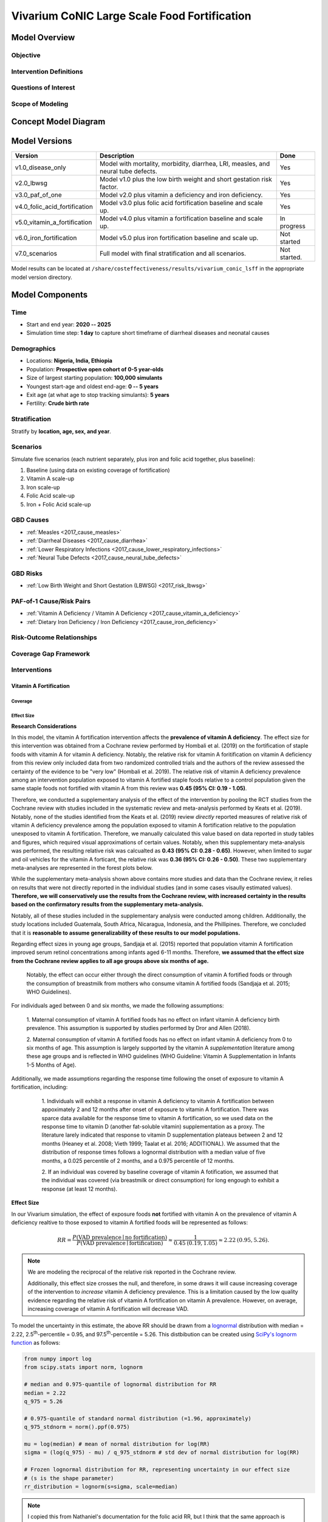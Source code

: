 .. _2017_concept_model_vivarium_conic_lsff:

=============================================
Vivarium CoNIC Large Scale Food Fortification
=============================================

Model Overview
--------------

Objective
+++++++++

Intervention Definitions
++++++++++++++++++++++++

Questions of Interest
+++++++++++++++++++++

Scope of Modeling
+++++++++++++++++


Concept Model Diagram
---------------------

.. image:: lsff_concept_model_diagram.svg

Model Versions
--------------

.. list-table::
   :header-rows: 1
   
   * - Version
     - Description
     - Done
   * - v1.0_disease_only
     - Model with mortality, morbidity, diarrhea, LRI, measles, and 
       neural tube defects.
     - Yes
   * - v2.0_lbwsg
     - Model v1.0 plus the low birth weight and short gestation risk
       factor.
     - Yes
   * - v3.0_paf_of_one
     - Model v2.0 plus vitamin a deficiency and iron deficiency.
     - Yes
   * - v4.0_folic_acid_fortification
     - Model v3.0 plus folic acid fortification baseline and scale up.
     - Yes
   * - v5.0_vitamin_a_fortification
     - Model v4.0 plus vitamin a fortification baseline and scale up.
     - In progress
   * - v6.0_iron_fortification
     - Model v5.0 plus iron fortification baseline and scale up.
     - Not started
   * - v7.0_scenarios
     - Full model with final stratification and all scenarios.
     - Not started.
   
Model results can be located at 
``/share/costeffectiveness/results/vivarium_conic_lsff`` in the 
appropriate model version directory.
   

Model Components
----------------

Time
++++

* Start and end year: **2020 -- 2025**
* Simulation time step: **1 day** to capture short timeframe of diarrheal
  diseases and neonatal causes

Demographics
++++++++++++

* Locations: **Nigeria, India, Ethiopia**
* Population: **Prospective open cohort of 0-5 year-olds**
* Size of largest starting population: **100,000 simulants**
* Youngest start-age and oldest end-age: **0 -- 5 years**
* Exit age (at what age to stop tracking simulants): **5 years**
* Fertility: **Crude birth rate**

Stratification
++++++++++++++

Stratify by **location, age, sex, and year**.

Scenarios
+++++++++

Simulate five scenarios (each nutrient separately, plus iron and
folic acid together, plus baseline):

#. Baseline (using data on existing coverage of fortification)
#. Vitamin A scale-up
#. Iron scale-up
#. Folic Acid scale-up
#. Iron + Folic Acid scale-up

GBD Causes
++++++++++

* :ref:`Measles <2017_cause_measles>`

* :ref:`Diarrheal Diseases <2017_cause_diarrhea>`

* :ref:`Lower Respiratory Infections <2017_cause_lower_respiratory_infections>`

* :ref:`Neural Tube Defects <2017_cause_neural_tube_defects>`


GBD Risks
+++++++++

* :ref:`Low Birth Weight and Short Gestation (LBWSG) <2017_risk_lbwsg>`

PAF-of-1 Cause/Risk Pairs
+++++++++++++++++++++++++

* :ref:`Vitamin A Deficiency / Vitamin A Deficiency <2017_cause_vitamin_a_deficiency>`

* :ref:`Dietary Iron Deficiency / Iron Deficiency <2017_cause_iron_deficiency>`

Risk-Outcome Relationships
++++++++++++++++++++++++++

Coverage Gap Framework
++++++++++++++++++++++

Interventions
+++++++++++++

Vitamin A Fortification
~~~~~~~~~~~~~~~~~~~~~~~

Coverage 
^^^^^^^^

Effect Size
^^^^^^^^^^^

**Research Considerations**

In this model, the vitamin A fortification intervention affects the 
**prevalence of vitamin A deficiency**. The effect size for this intervention 
was obtained from a Cochrane review performed by Hombali et al. (2019) on the 
fortification of staple foods with vitamin A for vitamin A deficiency. 
Notably, the relative risk for vitamin A foritification on vitamin A 
deficiency from this review only included data from two randomized controlled 
trials and the authors of the review assessed the certainty of the evidence to 
be "very low" (Hombali et al. 2019). The relative risk of vitamin A deficiency 
prevalence among an intervention population exposed to vitamin A fortified 
staple foods relative to a control population given the same staple foods not 
fortified with vitamin A from this review was **0.45 (95% CI: 0.19 - 1.05)**.

Therefore, we conducted a supplementary analysis of the effect of the 
intervention by pooling the RCT studies from the Cochrane review with studies 
included in the systematic review and meta-analysis performed by Keats et al. 
(2019). Notably, none of the studies identified from the Keats et al. (2019) 
review *directly* reported measures of relative risk of vitamin A deficiency 
prevalence among the population exposed to vitamin A fortification relative to 
the population unexposed to vitamin A fortification. Therefore, we manually 
calculated this value based on data reported in study tables and figures, 
which required visual approximations of certain values. Notably, when this 
supplementary meta-analysis was performed, the resulting relative risk was 
calcualted as **0.43 (95% CI: 0.28 - 0.65)**. However, when limited to sugar 
and oil vehicles for the vitamin A forticant, the relative risk was **0.36 
(95% CI: 0.26 - 0.50)**. These two supplementary meta-analyses are represented 
in the forest plots below. 

.. image:: vitamin_a_meta.png

.. image:: vitamin_a_meta_sugar_oil.png

While the supplementary meta-analysis shown above contains more studies and 
data than the Cochrane review, it relies on results that were not directly 
reported in the individual studies (and in some cases visaully estimated 
values). **Therefore, we will conservatively use the results from the Cochrane 
review, with increased certainty in the results based on the confirmatory 
results from the supplementary meta-analysis.**

Notably, all of these studies included in the supplementary analysis were 
conducted among children. Additionally, the study locations included 
Guatemala, South Africa, Nicaragua, Indonesia, and the Phillipines. Therefore, 
we concluded that it is **reasonable to assume generalizability of these 
results to our model populations.**

Regarding effect sizes in young age groups, Sandjaja et al. (2015) reported 
that population vitamin A fortification improved serum retinol concentrations 
among infants aged 6-11 months. Therefore, **we assumed that the effect size 
from the Cochrane review applies to all age groups above six months of age.** 

	Notably, the effect can occur either through the direct consumption of 
	vitamin A fortified foods or through the consumption of breastmilk from 
	mothers who consume vitamin A fortified foods (Sandjaja et al. 2015; WHO 
	Guidelines).

For individuals aged between 0 and six months, we made the following 
assumptions:

	1. Maternal consumption of vitamin A fortified foods has no effect on 
	infant vitamin A deficiency birth prevalence. This assumption is supported 
	by studies performed by Dror and Allen (2018).

	2. Maternal consumption of vitamin A fortified foods has no effect on 
	infant vitamin A deficiency from 0 to six months of age. This assumption 
	is largely supported by the vitamin A *supplementation* literature among 
	these age groups and is reflected in WHO guidelines (WHO Guideline: 
	Vitamin A Supplementation in Infants 1-5 Months of Age).

Additionally, we made assumptions regarding the response time following the 
onset of exposure to vitamin A fortification, including:

	1. Individuals will exhibit a response in vitamin A deficiency to vitamin 
	A fortification between appoximately 2 and 12 months after onset of 
	exposure to vitamin A fortification. There was sparce data available for 
	the response time to vitamin A fortification, so we used data on the 
	response time to vitamin D (another fat-soluble vitamin) supplementation 
	as a proxy. The literature larely indicated that response to vitamin D 
	supplementation plateaus between 2 and 12 months (Heaney et al. 2008; 
	Vieth 1999; Taalat et al. 2016; ADDITIONAL). We assumed that the 
	distribution of response times follows a lognormal distribution with a 
	median value of five months, a 0.025 percentile of 2 months, and a 0.975 
	percentile of 12 months.

 	2. If an individual was covered by baseline coverage of vitamin A 
 	fotification, we assumed that the individual was covered (via breastmilk 
 	or direct consumption) for long engough to exhibit a response (at least 12 
 	months).

 .. todo::

 	Add more detail regarding the time to response.

**Effect Size**

In our Vivarium simulation, the effect of exposure foods **not** fortified 
with vitamin A on the prevalence of vitamin A deficiency realtive to those 
exposed to vitamin A fortified foods will be represented as follows: 

.. math::

  RR = \frac{P(\text{VAD prevalence} \mid \text{no fortification})}
  {P(\text{VAD prevalence} \mid \text{fortification})}
  \approx \frac{1}{0.45\: (0.19, 1.05)}
  \approx 2.22\: (0.95, 5.26).

.. note::

	We are modeling the reciprocal of the relative risk reported in the 
	Cochrane review.

	Additionally, this effect size crosses the null, and therefore, in some 
	draws it will cause increasing coverage of the intervention to *increase* 
	vitamin A deficiency prevalence. This is a limitation caused by the low 
	quality evidence regarding the relative risk of vitamin A fortification on 
	vitamin A prevalence. However, on average, increasing coverage of vitamin 
	A fortification will decrease VAD.

To model the uncertainty in this estimate, the above RR should be drawn from a
`lognormal <https://en.wikipedia.org/wiki/Log-normal_distribution>`_
distribution with median = 2.22, 2.5\ :superscript:`th`-percentile = 0.95, and
97.5\ :superscript:`th`-percentile = 5.26. This distbibution can be created
using `SciPy's lognorm function
<https://docs.scipy.org/doc/scipy/reference/generated/scipy.stats.lognorm.html>`_
as follows:

.. code-block:: Python

  from numpy import log
  from scipy.stats import norm, lognorm

  # median and 0.975-quantile of lognormal distribution for RR
  median = 2.22
  q_975 = 5.26

  # 0.975-quantile of standard normal distribution (=1.96, approximately)
  q_975_stdnorm = norm().ppf(0.975)

  mu = log(median) # mean of normal distribution for log(RR)
  sigma = (log(q_975) - mu) / q_975_stdnorm # std dev of normal distribution for log(RR)

  # Frozen lognormal distribution for RR, representing uncertainty in our effect size
  # (s is the shape parameter)
  rr_distribution = lognorm(s=sigma, scale=median)

.. note::

	I copied this from Nathaniel's documentation for the folic acid RR, but I 
	think that the same approach is appropriate. Perhaps we can eventually 
	create a separate page that lists similar strategies that we can reference 
	via links.

** Time to Response**

Further, the time-to-response to vitamin A fortification in years should also 
be sampled such that:

.. code-block:: Python

	from numpy import log
	from scipy.stats import norm, lognorm

	# median and 0.975-quantile of lognormal distribution for RR
	median = 5/12
	q_975 = 12/12

	# 0.975-quantile of standard normal distribution (=1.96, approximately)
	q_975_stdnorm = norm().ppf(0.975)

	mu = log(median) # mean of normal distribution for log(RR)
	sigma = (log(q_975) - mu) / q_975_stdnorm # std dev of normal distribution for log(RR)

	# Frozen lognormal distribution for RR, representing uncertainty in our effect size
	# (s is the shape parameter)
	response_time_distribution = lognorm(s=sigma, scale=median)

**Population Coverage Data**

The coverage algorithm for vitamin A fortification should follow the same approach described 
in this concept model document for folic acid fortification (see `Population Coverage Data`_).

.. list-table:: Means and 95% CI's for existing population coverage of vitamin A fortification (% of total population)
  :widths: 5 5 5 5
  :header-rows: 1

  * - Location
    - :math:`a` = Eats fortified vehicle
    - :math:`b` = Eats fortifiable vehicle
    - :math:`c` = Eats vehicle
  * - Ethiopia
    - 1.0 (see below)
    - 44 (34, 54)
    - 55 (45, 65)
  * - India
    - 24.3 (21.1, 27.9)
    - 89.4 (87.0, 91.8)
    - 100 (100, 100)
  * - Nigeria (Kano)
    - 7.6 (5.9, 9.4)
    - 35.9 (32.7, 39.1)
    - 98.4 (97.6, 99.3)
  * - Nigeria (Lagos)
    - 7.2 (5.5, 8.9)
    - 22.7 (19.9, 25.5)
    - 98.6 (97.8, 99.3)

For all values other than :math:`a` for Ethiopia, use a Beta distribution 
with mean equal to the central estimate, and variance equal to the variance of 
a normal distribution with the same mean and 95% confidence interval. 

For the :
math:`a` value for Ethiopia, assume the following: 

.. math::

  a_\textit{Ethiopia} \sim \operatorname{Beta}(0.1,9.9),\quad

The mean of this `Beta distribution
<https://en.wikipedia.org/wiki/Beta_distribution>`_ will have the value shown
in the table. The density has an asymptote at 0 and an x-intercept at
1. The mean value for this parameter was chosen so that the mean of 
existing fortification coverage is close to 0 (in a similar approach to 
existing coverage of folic acid in Ethiopia).

.. todo::

	Cite Ethiopia data source (Assessment of Feasibility and Potential 
	Benefits of Food Fortification. Addis Ababa : Government of the 
	Federal Democratic Republic of Ethiopia, 2011).

**Effect of Intervention on Simulants**

As described in the research considerations section, the 
intervention effect is dependent on age and time since intervention coverage.

For simulants covered by *baseline coverage*, the effect of the 
vitamin A fortitication is determined as follows:

.. code-block:: Python
  
  # draw level
  
  rr = rr_distribution.rvs()

  # individual level

  if age_i < 0.5:
  	rr_i = 1
  else:
  	rr_i = rr_distribution.rvs()

For simulants covered by the *intervention scale-up*, the effect of the 
vitamin A fortitication is determined as follows:

.. code-block:: Python

  # draw level

  rr = rr_distribution.rvs()

  # individual level

  response_time_i = response_time_distribution.rvs()

  if age_i < 0.5 or random_number_i > coverage(t - response_time_i)):
  	rr_i = 1
  else:
  	rr_i = rr

Where,

	- **age_i** = age of simulant in years

	- **rr_i** = relative risk to be applied to an individual simulant

	- **rr_distribution** = distribution for the relative risk of the intervention, as described above

	- **response_time_distribution** = distribution for the response time to the intervention, as described above

	- **response_time_i** = response time to the intervention assigned to an individual simulant

	- **coverage(t - response_time_i)** = population coverage of vitamin A fortification X years prior to the current time-step, where X is response_time_i

	- **random_number_i** = independent random number between 0 and 1, assigned to a simulant 

Therefore, the probability that a simulant has vitamin A deficiency should be evaluated as:

	vitamin_a_deficiency_prevalence * (1 - PAF) * rr_i

Where, 

	- PAF is computed based on the RR for vitamin A fortification

	- rr_i is the relative risk assigned to the individual simulant

.. todo::

	more detail here

Iron Fortification
~~~~~~~~~~~~~~~~~~

Population Coverage Data and Coverage Algorithm - Iron
^^^^^^^^^^^^^^^^^^^^^^^^^^^^^^^^^^^^^^^^^^^^^^^^^^^^^^

The baseline coverage for iron fortification is the same as the baseline 
coverage for folic acid fortification, as described below_. Additionally, the 
coverage algorithm should be implemented in the same way as  for folic acid
fortification, as described here_.

Notably, iron and folic acid coverage should be correlated as specified under 
the following scenarios:

- **Baseline coverage**: baseline iron and folic acid fortification coverage should be perfectly correlated so that exactly the same simulants are covered by each forticant

- **Scale-up of iron fortification**: zero correlation of scaled-up *intervention* coverage (although baseline coverage remains perfectly correlated)

- **Scale-up of folic acid fortification**: zero correlation of scaled-up *intervention* coverage (although baseline coverage remains perfectly correlated)

- **Scale-up of iron + folic acid fortification**: both baseline and scaled-up intervention coverage of iron and folic acid fortification are perfectly correlated so that exactly the same simulants are covered by each forticant

.. note:: 

	A limitation of our population coverage data is that we assume no baseline 
	iron fortification occurs in the absence of folic acid fortification and 
	vice versa.

Effect Size - Iron
^^^^^^^^^^^^^^^^^^

Iron fortification of staple food affects two outcomes in our simulation 
model. The first outcome is an individual's hemoglobin concentration following 
the *direct* consumption of iron fortified foods. The second outcome is a 
simulant's birth weight following the *maternal* consumption of iron fortified 
foods.

**Hemoglobin Level**

The effect of iron fortified food consumption on children under 7 years of age 
was obtained from the Keats et al. systematic review. However, the effect size 
in this review was reported in standardized mean differences rather than in 
units of hemoglobin concentration directly. Therefore, we performed a separate 
meta-analysis of the results included in the Keats et al. review to obtain shifts in hemoglobin concentration. This 
meta-analysis is shown below.

.. image:: iron_meta.png

Notably, the above changes in hemoglobin concentration are shown in grams per *
deciliter* (dL); however, GBD models hemoglobin concentration as grams per *
liter* (L). Therfore, the effect size used in our simulation model should be 
+3.0 (95% CI: -0.2, +6.1) grams of hemoglobin per liter of blood. This effect 
size should be interpreted as the population mean shift in hemoglobin 
concentrations among children less than seven years old in LMICs following 
iron fortification of staple foods. 

.. note:: 

	The confidence interval for this effect size includes the null (0), 
	indicating that for some individual simulation draws, the intervention 
	effect may *decrease* population mean hemoglobin concentrations. However, *
	on average*, the effect of the intervention will increase population mean 
	hemoglobin levels.

To model the uncertainty in the estimate, the above mean difference (MD) 
should be drawn from a normal distribution with mean = 3.0, 2.5\ :superscript:`
th`-percentile = -0.2, and 97.5\ :superscript:`th`-percentile = 6.1. This 
distbibution can be created using `SciPy's norm function
<https://docs.scipy.org/doc/scipy/reference/generated/scipy.stats.norm.html>`_
as follows:

.. code-block:: Python

	from scipy.stats import norm

	# mean and 0.975-quantile of normal distribution for mean difference (MD)
	mean = 3
	q_975 = 6.1

	# 0.975-quantile of standard normal distribution (=1.96, approximately)
	q_975_stdnorm = norm().ppf(0.975)

	std = (q_975 - mean) / q_975_stdnorm # std dev of normal distribution

	# Frozen normal distribution for MD, representing uncertainty in our effect size
	md_distribution = norm(mean, std)

.. note::

	This distirbution is slightly shifted to the right (0.025 percentile is 
	equal to -0.1, rather than -0.2) due to rounding approximations in the 
	meta-analysis for the effect size causing a slightly non-symmetrical 
	confidence interval around the mean.

Determining Whether A Simulant is Affected - Iron
^^^^^^^^^^^^^^^^^^^^^^^^^^^^^^^^^^^^^^^^^^^^^^^^^

Folic Acid Fortification
~~~~~~~~~~~~~~~~~~~~~~~~

.. _below:

Population Coverage Data
^^^^^^^^^^^^^^^^^^^^^^^^

.. todo::

  Define a, b, and c prior to displaying their values in the table below.

The following table provides data for three parameters, :math:`a`, :math:`b`,
and :math:`c`, that will be used in our `coverage algorithm`_ for the folic acid
intervention. The food vehicle referred to in the table is wheat flour.

.. list-table:: Means and 95% CI's for existing population coverage of folic acid fortification (% of total population)
  :widths: 5 5 5 5
  :header-rows: 1

  * - Location
    - :math:`a` = Eats fortified vehicle
    - :math:`b` = Eats fortifiable vehicle
    - :math:`c` = Eats vehicle
  * - Ethiopia
    - 1.0
    - 13.9
    - 25.3
  * - India
    - 6.3 (4.8, 7.9)
    - 7.1 (5.6, 9.1)
    - 83.2 (79.5, 86.5)
  * - Nigeria (Kano)
    - 22.7 (20.0, 25.5)
    - 83.8 (81.4, 86.2)
    - 83.9 (81.5, 86.3)
  * - Nigeria (Lagos)
    - 5.4 (3.8, 6.9)
    - 13.8 (11.5, 16.1)
    - 14.2 (11.8, 16.5)

**For Ethiopia**, assume

.. math::

  a_\textit{Ethiopia} \sim \operatorname{Beta}(0.1,9.9),\quad
  b_\textit{Ethiopia} \sim \operatorname{Beta}(0.5,3.1),\quad
  c_\textit{Ethiopia} \sim \operatorname{Beta}(0.8,2.36).

The means of these `Beta distributions
<https://en.wikipedia.org/wiki/Beta_distribution>`_ will have the values shown
in the table. Each of the densities has an asymptote at 0 and an x-intercept at
1, and the parameters :math:`\alpha` and :math:`\beta` were chosen to vary
monotonically with the mean. The numbers for Ethiopia were chosen so that (i)
the mean of existing fortification coverage is close to 0, (ii) the percentage
of people eating wheat flour is similar to that in Nigeria, and (iii) 55%
of the wheat flour is fortifiable, based on the `Global Fortification Data
Exchange <https://tinyurl.com/rdm4wza>`_.

.. _GFDx Ethiopia Dashboard: https://fortificationdata.org/country-fortification-dashboard/?alpha3_code=ETH&lang=en

**For all the locations other than Ethiopia**, use a Beta distribution with mean
equal to the central estimate, and variance equal to the variance of a normal
distribution with the same mean and 95% confidence interval.

.. todo::

  Show how to get the correct Beta distribution, and draw some graphs. Here is
  the code James used, which truncates the distributions outside the 95%
  interval:

  .. code-block:: Python

    def sample_from_statistics(mean, upper_bound, lower_bound, variance=None):
    if variance is None:
        # Get variance for corresponding normal distribution
        variance = confidence_interval_variance(upper_bound, lower_bound)
    support_width = (upper_bound - lower_bound)
    mean = (mean - lower_bound) / support_width
    variance /= support_width ** 2
    alpha = mean * (mean * (1 - mean) / variance - 1)
    beta = (1 - mean) * (mean * (1 - mean) / variance - 1)
    return  lower_bound + support_width*scipy.stats.beta.rvs(alpha, beta)

  Another option for India and Nigeria would be to use truncated normal
  distributions, i.e. just find the normal distribution with the right mean and
  95% confidence interval, and truncate the tails outside the interval [0,1].

To ensure that :math:`a<b<c` for each country, sample :math:`a`, :math:`b`, and
:math:`c` so that they all have the same `percentile rank
<https://en.wikipedia.org/wiki/Percentile_rank>`_ in their respective
distributions. This can be done by using `inverse transform sampling
<https://en.wikipedia.org/wiki/Inverse_transform_sampling>`_ to generate all
three variables (:math:`a`, :math:`b`, and :math:`c`) from a single uniform
random variable :math:`u`.

To compute the coverage levels :math:`a`, :math:`b`, and :math:`c` for the whole
country of Nigeria, we will take a population-weighted average of the
corresponding values for Kano and Lagos. Kano has a population of about 4
million, and Lagos has a population of about 21 million, so we have

.. math::

  a_\textit{Nigeria}
  = \tfrac{4}{25} a_\textit{Kano} + \tfrac{21}{25} a_\textit{Lagos},

and similarly for :math:`b` and :math:`c`. `Couple
<https://en.wikipedia.org/wiki/Coupling_(probability)>`_ the random variables
:math:`a_\textit{Kano}` and :math:`a_\textit{Lagos}` by giving them the same
percentile rank (i.e. use the same strategy described above for coupling
:math:`a`, :math:`b`, and :math:`c`). This coupling strategy will create greater
uncertainty in the weighted average :math:`a_\textit{Nigeria}` than if we
sampled the two estimates indepdently, and more uncertainty seems like a good
idea since we're trying to estimate an average for the entire country based on
only two data points. Moreover, this coupling seems plausible since the data for
Kano and Lagos were from the same paper and therefore could have a similar bias.

.. _here:

Coverage Algorithm
^^^^^^^^^^^^^^^^^^

.. todo::

  Add a section to describe baseline coverage, and edit this section
  appropriately, as per James's recommendation in `PR 170
  <https://github.com/ihmeuw/vivarium_research/pull/170>`_:

    This is fine, because we talked an I know what you mean. I have a very
    strong preference for the following framing though:

    1.  Provide a description of how to find coverage in the baseline scenario.
        (and background info as necessary).
    2.  In a separate section, describe the intervention as a change in
        baseline coverage. (e.g. your intervention provides a delta_C(t),
        describe that).

    This framing is a little more complicated, but handles far more of our
    intervention cases. Frequently baseline coverage will have it's own time
    trends or other complicating factors. This framing provides a very clear
    description on exactly what your intervention is, as well.

  Also, add plots of coverage to show the time trend for a few versions of a, b,
  c.

Let :math:`C(t)` denote the proportion of the population receiving fortified
food (i.e. the population coverage) after :math:`t` years, and let :math:`t_0`
denote the time at which our folic acid intervention starts. Our folic acid
intervention algorithm is described by the following formula:

.. math::

  C(t) =
  \begin{cases}
  a & \text{if $t<t_0$,}\\
  c - (c-b)(1-r)^{t-t_0} & \text{if $t\ge t_0$,}
  \end{cases}

where :math:`a`, :math:`b`, and :math:`c` are the randomly sampled `population
coverage data`_ estimates from the previous section, and :math:`r \in [0,1]` is
a user-defined parameter representing the proportion of people each year who
start off eating an unfortifiable version of the vehicle but can be convinced to
switch to the fortified vehicle.

By default, we will start the intervention at :math:`t_0 = 1 \text{ year}`, and we'll assume :math:`r = 0.1` (i.e. an additional 10% of unfortifiable food will be converted to fortified food each year). We may later want to specify different values of these parameters for different locations.

In words, our intervention algorithm does the following:

1.  Before time :math:`t_0`, the population coverage is the proportion
    :math:`a` of people who are already eating the fortified vehicle.

2.  At time :math:`t_0`, the population coverage jumps immediately from
    :math:`a` to :math:`b`, i.e. the proportion of people who are already eating
    a fortifiable version of the vehicle. The rationale for this instantaneous
    jump is that the government begins enforcing fortification laws at time
    :math:`t_0`.

3.  After time :math:`t_0`, we run a campaign to convince people to switch to
    fortified food, and the rate of conversion is controlled by the parameter
    :math:`r`, with values close to 0 modeling a slow conversion, and values
    close to 1 modeling a fast conversion.

4.  If we let the simulation run forever, the population coverage would
    approach the value :math:`c`, i.e. the proportion of people who eat the
    vehicle.

Determining Whether a Simulant Is Affected
^^^^^^^^^^^^^^^^^^^^^^^^^^^^^^^^^^^^^^^^^^

Folic acid `reduces the birth prevalence <effect size_>`_ of :ref:`neural tube
defects (NTDs) <2017_cause_neural_tube_defects>`. In order for a newborn to have
a reduced risk of NTDs, the baby's mother needs sufficient folate intake *three
months prior to pregnancy*. Therefore, only babies born to mothers who have been
eating folic-acid-fortified food for at least a year will have any benefit from
our intervention.

With this in mind, here is the algorithm to determine whether a simulant is affected by the folic acid intervention:

1.  **Define variables:** Each simulant needs an attribute
    `mother_ate_folate_fortified_food`, which will be `True` if the simulant's
    mother ate folic-acid-fortified food starting at least a year before the
    simulant was born, `False` if not, and `Unknown` if we don't know.

2.  **Initialize the simulation:** At the start of the simulation, set
    `mother_ate_folate_fortified_food = Unknown` for all simulants; this
    attribute will not be used after the simulant is born, so the value is
    irrelevant for all simulants already alive at the start of the simulation.

3.  **Initialize simulants born into the simulation:** For each simulant born
    at time :math:`t` (in years), the probability that the simulant's mother
    started eating folic-acid-fortified food at least a year ago is equal to the
    population coverage one year ago, :math:`C(t-1)`. Therefore, upon the
    simulant's birth, do the following:

  a.  Generate a uniform random number :math:`u\sim
      \operatorname{Uniform}([0,1])`.

  b.  If :math:`u<C(t-1)`, set `mother_ate_folate_fortified_food = True`;
      otherwise set `mother_ate_folate_fortified_food = False`.

Note that we are assuming that once someone (in this case the baby's mother)
starts eating fortified food, they will continue to eat the fortified food
forever.

The variable `mother_ate_folate_fortified_food` will be used to determine the
probability that the newborn has a neural tube defect. We will describe how to
do this below.

Effect Size
^^^^^^^^^^^

Folic acid fortification reduces the birth prevalence of :ref:`neural tube
defects (NTDs) <2017_cause_neural_tube_defects>`. The effect size is measured as
a risk ratio (RR), where we think of "no fortification" as a risk factor:

.. math::

  RR = \frac{P(\text{born with NTD} \mid \text{no fortification})}
  {P(\text{born with NTD} \mid \text{fortification})}
  \approx \frac{1}{0.59\: (0.49, 0.70)}
  \approx 1.71\: (1.43, 2.04).

We are estimating this effect size as the reciprocal of the odds ratio (OR) of
:math:`0.59\: (0.49, 0.70)` found in the Keats review; this odds ratio is the
ratio of the odds of being born with NTDs in the fortified population to the
odds of being born with NTDs in the unfortified population. Since the prevalence
of NTDs is small, the odds ratio is very close to the risk ratio.

To model the uncertainty in the estimate, the above RR should be drawn from a
`lognormal <https://en.wikipedia.org/wiki/Log-normal_distribution>`_
distribution with median = 1.71, 2.5\ :superscript:`th`-percentile = 1.43, and
97.5\ :superscript:`th`-percentile = 2.04. This distbibution can be created
using `SciPy's lognorm function
<https://docs.scipy.org/doc/scipy/reference/generated/scipy.stats.lognorm.html>`_
as follows:

.. code-block:: Python

  from numpy import log
  from scipy.stats import norm, lognorm

  # median and 0.975-quantile of lognormal distribution for RR
  median = 1.71
  q_975 = 2.04

  # 0.975-quantile of standard normal distribution (=1.96, approximately)
  q_975_stdnorm = norm().ppf(0.975)

  mu = log(median) # mean of normal distribution for log(RR)
  sigma = (log(q_975) - mu) / q_975_stdnorm # std dev of normal distribution for log(RR)

  # Frozen lognormal distribution for RR, representing uncertainty in our effect size
  # (s is the shape parameter; the scale parameter is exp(mu), which equals the median)
  rr_distribution = lognorm(s=sigma, scale=median)


Determining Whether a Simulant Is Born with an NTD
^^^^^^^^^^^^^^^^^^^^^^^^^^^^^^^^^^^^^^^^^^^^^^^^^^

The procedure here uses the standard coverage gap framework:

1.  Compute a PAF based on the above RR
2.  When a simulant is born, check whether `mother_ate_folate_fortified_food` is
    `True`. If so, the simulant has an NTD with probability equal to the
    risk-deleted prevalence birth_prevalence_of_NTDs_in_GBD * (1-PAF).
    Otherwise, their risk of an NTD is increased by a factor of RR, to
    birth_prevalence_of_NTDs_in_GBD * (1-PAF) * RR.
3.  Once the simulant's probability of an NTD is determined, decide whether
    they actually have one using standard inverse transform sampling for the
    Bernoulli random variable representing the simulant's
    `has_neural_tube_defect` boolean attribute.

.. todo::

  Write this out more explicitly. Perhaps it would be better to merge
  `Determining Whether a Simulant Is Affected`_ into this section.

Desired Model Outputs
---------------------

Observers
+++++++++

Verification and Validation Strategy
------------------------------------

Design Decisions and Rationales
-------------------------------

Do not explicitly model neonatal disorders, meningitis, or other LBWSG-affected causes
++++++++++++++++++++++++++++++++++++++++++++++++++++++++++++++++++++++++++++++++++++++

For context, here are `treemaps for Nigeria and India on GBD Compare <http://ihmeuw.org/51tj>`_ showing that the majority of DALYs attributable to low birth weight and short gestation in the under-5 age groups are due to neonatal disorders, LRI, diarrhea, and meningitis.

Although the sub-causes of  :ref:`neonatal disorders
<2017_cause_neonatal_disorders>` account for the majority of disease burden in
the neonatal age groups, we are not explicitly modeling the neonatal causes in
this simulation. Instead, the relative risks from :ref:`low birth weight and
short gestation <2017_risk_lbwsg>` will directly affect each simulant's
mortality rate, which indirectly accounts for mortality due to neonatal
disorders and other causes like meningitis. Since iron fortification affects
birth weight and hence the relative risk of mortality that a simulant
experiences, this approach allows us to count how many deaths can be averted
from an increased birth weight resulting from iron fortification. This approach
ignores morbidity from neonatal disorders, meningitis, and other causes in the
neonatal age groups, but YLDs for neonates are negligible compared to YLLs (on
the order of 100 times smaller), so ignoring YLDs due to neonatal disorders and
other causes is not a concern.

Additional reasons for excluding neonatal disorders, meningitis, and other
causes affected by low birth weight and short gestation are as follows:

* The relative risks for :ref:`low birth weight and short gestation
  <2017_risk_lbwsg>` are not cause-specific, but rather apply to all-cause
  mortality. Thus it is simpler and more consistent with the input data to group
  all the LBWSG-affected causes together rather than modeling them explicitly,
  unless those causes need to interact with other model components (as is the
  case with :ref:`diarrheal diseases <2017_cause_diarrhea>` and :ref:`lower
  respiratory infections <2017_cause_lower_respiratory_infections>`, which are
  affectd by :ref:`vitamin A deficiency <2017_cause_vitamin_a_deficiency>`).

* Neonatal disorders is potentially problematic because:

  #. We know its (birth) prevalence does not include (birth) prevalence of
     :ref:`other neonatal disorders <2017_cause_neonatal_other>`, for which
     there is no data, and

  #. We know the relative risks are wrong for :ref:`preterm birth
     <2017_cause_neonatal_preterm>` because this sub-cause is PAF-of-1 with
     LBWSG.

* Meningitis is potentially problematic because we have not successfully
  modeled it before. In our initial attempt to include meningitis in the BEP
  model, the simulated meningitis CSMR significantly underestimated the GBD CSMR
  for meningitis in all age groups.

* Other causes affected by LBWSG, such as encephalitis, upper respiratory
  infections, and otitis media, have very few DALYs attributable to LBWSG. Thus
  it is not worth the effort to model these causes explicitly, though averted
  YLLs due to these cause will in theory be captured by the above strategy of
  using the LBWSG relative risks to affect the overall mortality rate of
  simulants.
